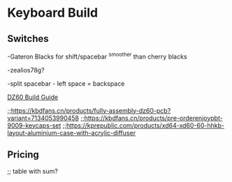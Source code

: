 * Keyboard Build

** Switches

-Gateron Blacks for shift/spacebar
^smoother than cherry blacks

-zealios78g?

-split spacebar - left space = backspace

[[https://medium.com/@clmyles/building-a-60-keyboard-a-dz60-build-guide-679e98083221][DZ60 Build Guide]]

;;https://kbdfans.cn/products/fully-assembly-dz60-pcb?variant=7134053990458
;;https://kbdfans.cn/products/pre-orderenjoypbt-9009-keycaps-set
;;https://kprepublic.com/products/xd64-xd60-60-hhkb-layout-aluminium-case-with-acrylic-diffuser

** Pricing

;; table with sum?

